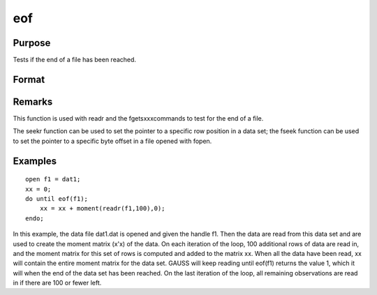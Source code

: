 
eof
==============================================

Purpose
----------------

Tests if the end of a file has been reached.

Format
----------------
.. function:: eof(fh)

    :param fh: file handle.
    :type fh: scalar

    :returns: y (*scalar*), 1 if end of file has been reached, else 0.

Remarks
-------

This function is used with readr and the fgetsxxxcommands to test for
the end of a file.

The seekr function can be used to set the pointer to a specific row
position in a data set; the fseek function can be used to set the
pointer to a specific byte offset in a file opened with fopen.


Examples
----------------

::

    open f1 = dat1;
    xx = 0;
    do until eof(f1);
        xx = xx + moment(readr(f1,100),0);
    endo;

In this example, the data file dat1.dat is opened
and given the handle f1. Then the data are read from
this data set and are used to create the moment matrix (x'x) of the data. On each
iteration of the loop, 100 additional rows of data are read in, and the moment matrix for this set of rows is computed and
added to the matrix xx. When all the data have been
read, xx will contain the entire moment matrix for
the data set.
GAUSS will keep reading until eof(f1) returns the
value 1, which it will when the end of the data set
has been reached. On the last iteration of the
loop, all remaining observations are read in if
there are 100 or fewer left.

.. seealso:: Functions :func:`open`, :func:`readr`, :func:`seekr`
